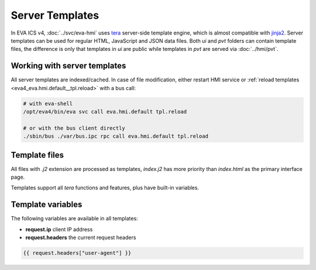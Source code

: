 Server Templates
****************

In EVA ICS v4, :doc:`../svc/eva-hmi` uses `tera <https://tera.netlify.app>`_
server-side template engine, which is almost compatible with `jinja2
<http://jinja.pocoo.org/>`_. Server templates can be used for regular HTML,
JavaScript and JSON data files. Both *ui* and *pvt* folders can contain
template files, the difference is only that templates in *ui* are public while
templates in *pvt* are served via :doc:`../hmi/pvt`.

Working with server templates
=============================

All server templates are indexed/cached. In case of file modification, either
restart HMI service or :ref:`reload templates
<eva4_eva.hmi.default__tpl.reload>` with a bus call:

.. code:: shell

    # with eva-shell
    /opt/eva4/bin/eva svc call eva.hmi.default tpl.reload

    # or with the bus client directly
    ./sbin/bus ./var/bus.ipc rpc call eva.hmi.default tpl.reload

Template files
==============

All files with *.j2* extension are processed as templates, *index.j2* has more
priority than *index.html* as the primary interface page.

Templates support all *tera* functions and features, plus have built-in
variables.

Template variables
==================

The following variables are available in all templates:

* **request.ip** client IP address

* **request.headers** the current request headers

.. code-block:: jinja

    {{ request.headers["user-agent"] }}

